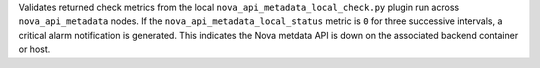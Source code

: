Validates returned check metrics from the local
``nova_api_metadata_local_check.py`` plugin run across
``nova_api_metadata`` nodes. If the ``nova_api_metadata_local_status``
metric is ``0`` for three successive intervals, a critical alarm
notification is generated. This indicates the Nova metdata API is down
on the associated backend container or host.
